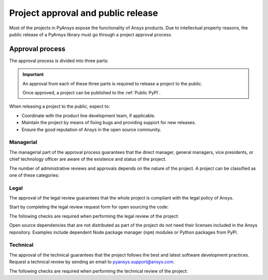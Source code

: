 Project approval and public release
===================================
Most of the projects in PyAnsys expose the functionality of Ansys
products. Due to intellectual property reasons, the public release of a PyAnsys
library must go through a project approval process.


Approval process
----------------
The approval process is divided into three parts:

.. grid:: 3
    
    .. grid-item-card:: :octicon:`file-badge` Managerial
       :link: managerial
       :link-type: ref

        Verifies that direct managers, general managers, or chief technology
        officer are aware of the project and approve it.

    .. grid-item-card:: :octicon:`law` Legal
       :link: legal
       :link-type: ref

        Verifies that the project ships with the right legal framework to protect Ansys intellectual property.

    .. grid-item-card:: :octicon:`gear` Technical
       :link: technical
       :link-type: ref

        Verifies that the project is compliant with Ansys software guidelines and best practices.


.. important::

    An approval from each of these three parts is required to release a project to the public.

    Once approved, a project can be published to the :ref:`Public PyPI`.


When releasing a project to the public, expect to:

* Coordinate with the product line development team, if applicable.
* Maintain the project by means of fixing bugs and providing support for new releases.
* Ensure the good reputation of Ansys in the open source community.


Managerial
^^^^^^^^^^
The managerial part of the approval process guarantees that the direct manager,
general managers, vice presidents, or chief technology officer are aware of the
existence and status of the project.

The number of administrative reviews and approvals depends on the nature of the
project. A project can be classified as one of these categories:

.. grid:: 3
    
    .. grid-item-card:: :octicon:`repo` Documentation projects

        Documentation projects require direct manager approval, legal
        review, and documentation proofing. No source code other than
        documentation files is allowed.

    .. grid-item-card:: :octicon:`tools` Tool projects

        Tool projects require the direct manager and business unit's general
        manager approval. No product source code is allowed.

    .. grid-item-card:: :octicon:`container` Library projects

        Library projects interfacing and wrapping any Ansys products require
        approval of the direct manager, product line, and the chief technology
        officer. No product source code is allowed.



Legal
^^^^^
The approval of the legal review guarantees that the whole project is compliant
with the legal policy of Ansys.

Start by completing the legal review request form for open sourcing the code:

.. button-link:: https://ansys.sharepoint.com/:w:/r/sites/OpenSourceSoftwareOSSSuperintendence/_layouts/15/Doc.aspx?sourcedoc=%7B3296AD39-79EC-4F42-81C1-1DF988986800%7D&file=Open%20Source%20Policy_Request%20to%20Release%20Code_need%20GM%20sign-off_2021Sep.docx&action=default&mobileredirect=true
    :color: black
    :expand:

    **Open Source Code Release Request Form**

The following checks are required when performing the legal review of the project:

.. card:: |uncheck| The project contains the right licensing.

    * The project contains the right license.
    * The contribution does not contain any strong encryption.
    * Ansys official logos and branding images are used in the project.
    * The Ansys copyright appears in the right location as required by the Legal department.
    * The copyright has the right formatting, which is ``Copyright (C) YYYY ANSYS, Inc.``.
    * The contribution does not embody any Ansys intellectual property that is not approved for open sourcing.
    * The contribution does not embody any invention for which Ansys has sought or received patent protection.
    * Any third-party open sources included in the contribution have been reviewed for security vulnerabilities and have had their license files included in the repository.

Open source dependencies that are not distributed as part of the project do not
need their licenses included in the Ansys repository. Examples include
dependent Node package manager (``npm``) modules or Python packages from PyPI.


Technical
^^^^^^^^^
The approval of the technical guarantees that the project follows the best and
latest software development practices. Request a technical review by sending an
email to `pyansys.support@ansys.com <mailto:pyansys.support@ansys.com>`_.

The following checks are required when performing the technical review of the project:

.. card:: |uncheck| The project contains the right metadata information.
    
    * The name of the project follows naming convention.
    * The version of the project follows :ref:`Semantic versioning`.
    * The author of the project is ANSYS, Inc.
    * The maintainer of the project is ANSYS, Inc.
    * Contact and support information are provided in the project.
    * :ref:`The \`\`LICENSE\`\` file` is present and compliant with legal requirements.
    * :ref:`The \`\`CONTRIBUTING.md\`\` file` is present.

.. card:: |uncheck| The project is compliant with PyAnsys style guidelines.

    * The layout of the project follows the :ref:`Packaging style` guidelines.
    * :ref:`Testing` guarantees at least 80% code coverage.
    * The project follows the :ref:`Documentation style` guidelines.
    * The examples in the source code docstrings are tested.
    * The documentation examples are presented in the form of a gallery.
    * The package builds properly.
    * The project uses CI/CD with all the :ref:`Required workflows`.
    * The CI/CD pipeline generates project :ref:`artifacts`.

.. card:: |uncheck| The GitHub repository is properly secured.

    * The repository is compliant with the :ref:`General configuration`.
    * :ref:`Branch protection` is enabled.
    * :ref:`Tag protection` is enabled.
    * :ref:`Workflow protection` is enabled.


.. |check| raw:: html

    <input checked=""  type="checkbox">

.. |check_| raw:: html

    <input checked=""  disabled="" type="checkbox">

.. |uncheck| raw:: html

    <input type="checkbox">

.. |uncheck_| raw:: html

    <input disabled="" type="checkbox">
